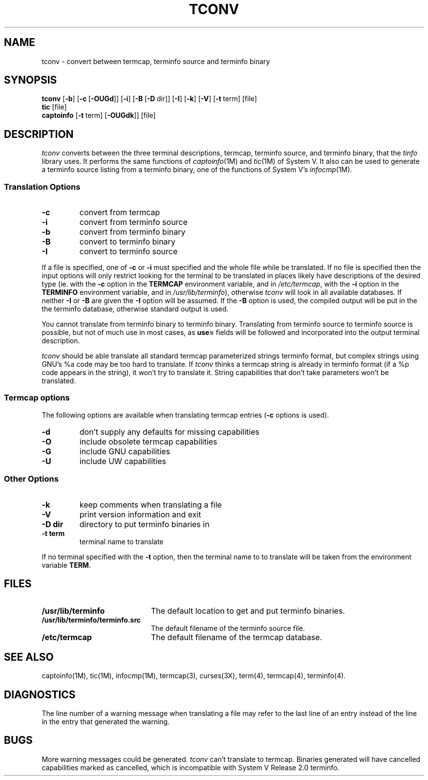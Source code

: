 .\" @(#) mytinfo tconv.1 3.2 92/02/01 public domain, By Ross Ridge
.TH TCONV 1 "92/02/01" "mytinfo"
.SH NAME
tconv \- convert between termcap, terminfo source and terminfo binary
.SH SYNOPSIS
.B tconv
[\fB\-b\fR]
[\fB\-c\fR\ [\fB\-OUGd\fR]]
[\fB\-i\fR]
[\fB\-B\fR\ [\fB\-D\fR\ dir]]
[\fB\-I\fR]
[\fB\-k\fR]
[\fB\-V\fR]
[\fB\-t\fR\ term]
[file]
.br
.B tic
[file]
.br
.B captoinfo
[\fB\-t\fR\ term]
[\fB\-OUGdk\fR]]
[file]
.SH DESCRIPTION
.I tconv
converts between the three terminal descriptions,
termcap, terminfo source, and terminfo binary,
that the
.I tinfo
library uses.
It performs the same functions of
.IR captoinfo (1M)
and 
.IR tic (1M)
of System V.
It also can be used to generate a terminfo source listing from a terminfo
binary, one of the functions of System V's
.IR infocmp (1M).
.SS Translation Options
.PD 0
.TP
.B \-c
convert from termcap
.TP
.B \-i
convert from terminfo source
.TP
.B \-b
convert from terminfo binary
.TP
.B \-B
convert to terminfo binary
.TP
.B \-I
convert to terminfo source
.PD
.PP
If a file is specified, one of
.B \-c
or
.B \-i
must specified and the whole file while be translated.
If no file is specified then the input options will only restrict looking
for the terminal to be translated in places likely have descriptions
of the desired type
(ie. with the
.B -c
option in the
.B TERMCAP
environment variable, and in
.IR /etc/termcap ,
with the
.B -i
option in the
.B TERMINFO
environment variable, and in
.IR /usr/lib/terminfo ),
otherwise
.I tconv
will look in all available databases.
If neither 
.B \-I
or
.B \-B
are given the
.B \-I
option will be assumed.
If the 
.B \-B
option is used, the compiled output will be put in the the
terminfo database, otherwise standard output is used.
.PP
You cannot translate from terminfo binary to terminfo binary.
Translating from terminfo source to terminfo source is possible, 
but not of much use in most cases, as 
.B use=
fields will be followed and incorporated into the output terminal
description. 
.PP
.I tconv
should be able translate all standard termcap parameterized strings
terminfo format, but complex strings using GNU's %a code may be
too hard to translate.
If
.I tconv
thinks a termcap string is already in terminfo format (if a %p
code appears in the string), it won't try to translate it.
String capabilities that don't take parameters won't be translated.
.PP
.B 
.SS Termcap options
The following options are available when translating termcap entries 
(\fB\-c\fR options is used).
.PP
.PD 0
.TP 
.B \-d
don't supply any defaults for missing capabilities
.TP
.B \-O
include obsolete termcap capabilities
.TP
.B \-G
include GNU capabilities
.TP
.B \-U
include UW capabilities
.PD
.SS Other Options
.PD 0
.TP
.B \-k
keep comments when translating a file
.TP
.B \-V
print version information and exit
.TP
.BI \-D " " dir
directory to put terminfo binaries in
.TP
.BI \-t " " term
terminal name to translate
.PD
.PP
If no terminal specified with the
.B \-t
option, then the terminal name to to translate will be taken from the
environment variable
.BR TERM .
.SH FILES
.PD 0
.TP 2i
.B /usr/lib/terminfo
The default location to get and put terminfo binaries.
.TP
.B /usr/lib/terminfo/terminfo.src
The default filename of the terminfo source file.
.TP
.B /etc/termcap
The default filename of the termcap database.
.PD
.SH "SEE ALSO"
captoinfo(1M),
tic(1M),
infocmp(1M),
termcap(3),
curses(3X),
term(4),
termcap(4),
terminfo(4).
.SH DIAGNOSTICS
The line number of a warning message when translating a file
may refer to the last line of an entry instead of the line in the entry 
that generated the warning.
.SH BUGS
More warning messages could be generated.
.I tconv
can't translate to termcap.  Binaries generated will have cancelled
capabilities marked as cancelled, which is incompatible with
System V Release 2.0 terminfo.
